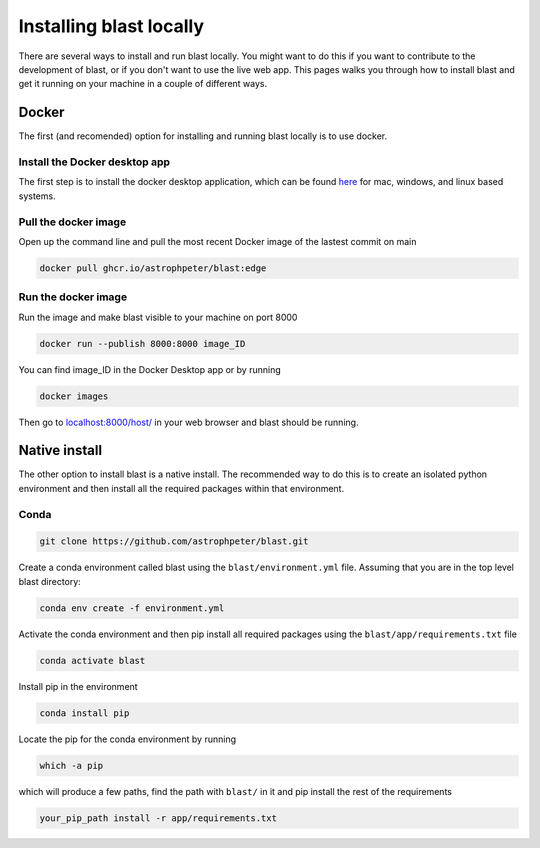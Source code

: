Installing blast locally
++++++++++++++++++++++++

There are several ways to install and run blast locally. You might want to
do this if you want to contribute to the development of blast, or if you don't
want to use the live web app. This pages walks you through how to install blast
and get it running on your machine in a couple of different ways.

Docker
======

The first (and recomended) option for installing and running blast locally is to
use docker.

Install the Docker desktop app
-------------------------------

The first step is to install the docker desktop application, which can be found
`here <https://docs.docker.com/get-docker/>`_ for mac, windows, and linux based
systems.

Pull the docker image
---------------------------------

Open up the command line and pull the most recent Docker image of the lastest
commit on main

.. code:: none

    docker pull ghcr.io/astrophpeter/blast:edge

Run the docker image
--------------------

Run the image and make blast visible to your machine on port 8000

.. code:: none

    docker run --publish 8000:8000 image_ID

You can find image_ID in the Docker Desktop app or by running

.. code:: none

    docker images

Then go to `localhost:8000/host/ <localhost:8000/host/>`_ in your web browser
and blast should be running.

Native install
==============

The other option to install blast is a native install. The recommended way to do
this is to create an isolated python environment and then install all the required
packages within that environment.

Conda
-----

.. code:: none

    git clone https://github.com/astrophpeter/blast.git

Create a conda environment called blast using the ``blast/environment.yml`` file.
Assuming that you are in the top level blast directory:

.. code:: none

    conda env create -f environment.yml

Activate the conda environment and then pip install all required packages
using the ``blast/app/requirements.txt`` file

.. code:: none

    conda activate blast

Install pip in the environment

.. code:: none

    conda install pip

Locate the pip for the conda environment by running

.. code:: none

    which -a pip

which will produce a few paths, find the path with ``blast/`` in it and pip
install the rest of the requirements

.. code:: none

    your_pip_path install -r app/requirements.txt






